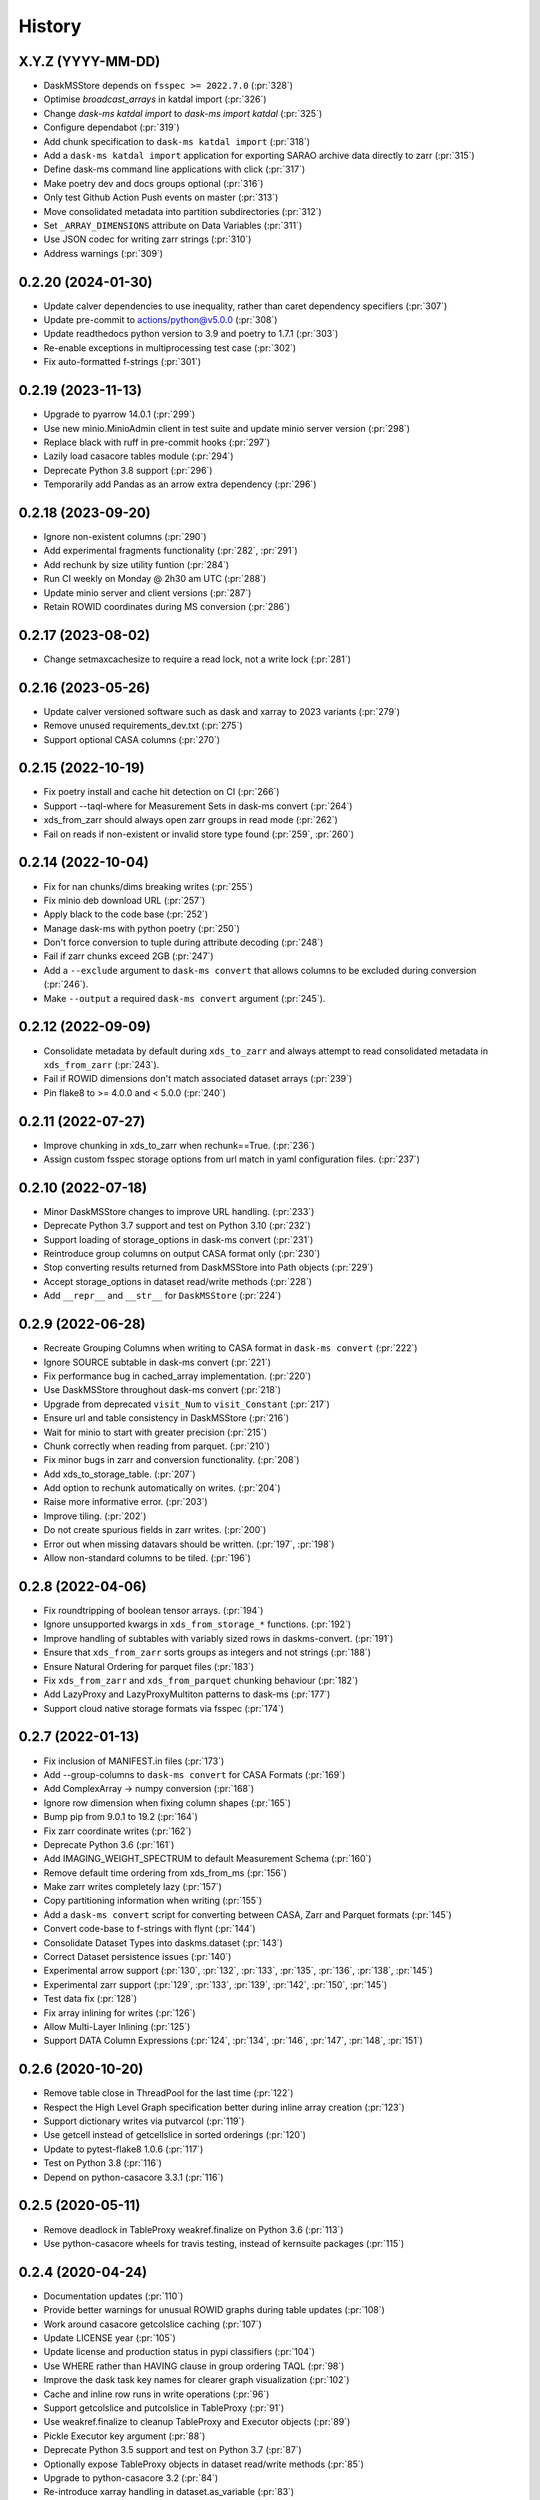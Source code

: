 =======
History
=======

X.Y.Z (YYYY-MM-DD)
------------------
* DaskMSStore depends on ``fsspec >= 2022.7.0`` (:pr:`328`)
* Optimise `broadcast_arrays` in katdal import (:pr:`326`)
* Change `dask-ms katdal import` to `dask-ms import katdal` (:pr:`325`)
* Configure dependabot (:pr:`319`)
* Add chunk specification to ``dask-ms katdal import`` (:pr:`318`)
* Add a ``dask-ms katdal import`` application for exporting SARAO archive data directly to zarr (:pr:`315`)
* Define dask-ms command line applications with click (:pr:`317`)
* Make poetry dev and docs groups optional (:pr:`316`)
* Only test Github Action Push events on master (:pr:`313`)
* Move consolidated metadata into partition subdirectories (:pr:`312`)
* Set ``_ARRAY_DIMENSIONS`` attribute on Data Variables (:pr:`311`)
* Use JSON codec for writing zarr strings (:pr:`310`)
* Address warnings (:pr:`309`)

0.2.20 (2024-01-30)
------------------
* Update calver dependencies to use inequality, rather than caret dependency specifiers (:pr:`307`)
* Update pre-commit to actions/python@v5.0.0 (:pr:`308`)
* Update readthedocs python version to 3.9 and poetry to 1.7.1 (:pr:`303`)
* Re-enable exceptions in multiprocessing test case (:pr:`302`)
* Fix auto-formatted f-strings (:pr:`301`)

0.2.19 (2023-11-13)
------------------
* Upgrade to pyarrow 14.0.1 (:pr:`299`)
* Use new minio.MinioAdmin client in test suite and update minio server version (:pr:`298`)
* Replace black with ruff in pre-commit hooks (:pr:`297`)
* Lazily load casacore tables module (:pr:`294`)
* Deprecate Python 3.8 support (:pr:`296`)
* Temporarily add Pandas as an arrow extra dependency (:pr:`296`)

0.2.18 (2023-09-20)
------------------
* Ignore non-existent columns (:pr:`290`)
* Add experimental fragments functionality (:pr:`282`, :pr:`291`)
* Add rechunk by size utility funtion (:pr:`284`)
* Run CI weekly on Monday @ 2h30 am UTC (:pr:`288`)
* Update minio server and client versions (:pr:`287`)
* Retain ROWID coordinates during MS conversion (:pr:`286`)

0.2.17 (2023-08-02)
------------------
* Change setmaxcachesize to require a read lock, not a write lock (:pr:`281`)

0.2.16 (2023-05-26)
------------------
* Update calver versioned software such as dask and xarray to 2023 variants (:pr:`279`)
* Remove unused requirements_dev.txt (:pr:`275`)
* Support optional CASA columns  (:pr:`270`)

0.2.15 (2022-10-19)
-------------------
* Fix poetry install and cache hit detection on CI (:pr:`266`)
* Support --taql-where for Measurement Sets in dask-ms convert (:pr:`264`)
* xds_from_zarr should always open zarr groups in read mode (:pr:`262`)
* Fail on reads if non-existent or invalid store type found (:pr:`259`, :pr:`260`)

0.2.14 (2022-10-04)
-------------------
* Fix for nan chunks/dims breaking writes (:pr:`255`)
* Fix minio deb download URL (:pr:`257`)
* Apply black to the code base (:pr:`252`)
* Manage dask-ms with python poetry (:pr:`250`)
* Don't force conversion to tuple during attribute decoding (:pr:`248`)
* Fail if zarr chunks exceed 2GB (:pr:`247`)
* Add a ``--exclude`` argument to ``dask-ms convert`` that allows
  columns to be excluded during conversion (:pr:`246`).
* Make ``--output`` a required ``dask-ms convert`` argument (:pr:`245`).


0.2.12 (2022-09-09)
-------------------
* Consolidate metadata by default during ``xds_to_zarr`` and always attempt to
  read consolidated metadata in ``xds_from_zarr`` (:pr:`243`).
* Fail if ROWID dimensions don't match associated dataset arrays (:pr:`239`)
* Pin flake8 to >= 4.0.0 and < 5.0.0 (:pr:`240`)

0.2.11 (2022-07-27)
-------------------
* Improve chunking in xds_to_zarr when rechunk==True. (:pr:`236`)
* Assign custom fsspec storage options from url match in yaml configuration files. (:pr:`237`)

0.2.10 (2022-07-18)
-------------------
* Minor DaskMSStore changes to improve URL handling. (:pr:`233`)
* Deprecate Python 3.7 support and test on Python 3.10 (:pr:`232`)
* Support loading of storage_options in dask-ms convert (:pr:`231`)
* Reintroduce group columns on output CASA format only (:pr:`230`)
* Stop converting results returned from DaskMSStore into Path objects (:pr:`229`)
* Accept storage_options in dataset read/write methods (:pr:`228`)
* Add ``__repr__`` and ``__str__`` for ``DaskMSStore`` (:pr:`224`)

0.2.9 (2022-06-28)
------------------
* Recreate Grouping Columns when writing to CASA format in ``dask-ms convert`` (:pr:`222`)
* Ignore SOURCE subtable in dask-ms convert (:pr:`221`)
* Fix performance bug in cached_array implementation. (:pr:`220`)
* Use DaskMSStore throughout dask-ms convert (:pr:`218`)
* Upgrade from deprecated ``visit_Num`` to ``visit_Constant`` (:pr:`217`)
* Ensure url and table consistency in DaskMSStore (:pr:`216`)
* Wait for minio to start with greater precision (:pr:`215`)
* Chunk correctly when reading from parquet. (:pr:`210`)
* Fix minor bugs in zarr and conversion functionality. (:pr:`208`)
* Add xds_to_storage_table. (:pr:`207`)
* Add option to rechunk automatically on writes. (:pr:`204`)
* Raise more informative error. (:pr:`203`)
* Improve tiling. (:pr:`202`)
* Do not create spurious fields in zarr writes. (:pr:`200`)
* Error out when missing datavars should be written. (:pr:`197`, :pr:`198`)
* Allow non-standard columns to be tiled. (:pr:`196`)

0.2.8 (2022-04-06)
------------------
* Fix roundtripping of boolean tensor arrays. (:pr:`194`)
* Ignore unsupported kwargs in ``xds_from_storage_*`` functions. (:pr:`192`)
* Improve handling of subtables with variably sized rows in daskms-convert. (:pr:`191`)
* Ensure that ``xds_from_zarr`` sorts groups as integers and not strings (:pr:`188`)
* Ensure Natural Ordering for parquet files (:pr:`183`)
* Fix ``xds_from_zarr`` and ``xds_from_parquet`` chunking behaviour (:pr:`182`)
* Add LazyProxy and LazyProxyMultiton patterns to dask-ms (:pr:`177`)
* Support cloud native storage formats via fsspec (:pr:`174`)


0.2.7 (2022-01-13)
------------------
* Fix inclusion of MANIFEST.in files (:pr:`173`)
* Add --group-columns to ``dask-ms convert`` for CASA Formats (:pr:`169`)
* Add ComplexArray -> numpy conversion (:pr:`168`)
* Ignore row dimension when fixing column shapes (:pr:`165`)
* Bump pip from 9.0.1 to 19.2 (:pr:`164`)
* Fix zarr coordinate writes (:pr:`162`)
* Deprecate Python 3.6 (:pr:`161`)
* Add IMAGING_WEIGHT_SPECTRUM to default Measurement Schema (:pr:`160`)
* Remove default time ordering from xds_from_ms (:pr:`156`)
* Make zarr writes completely lazy (:pr:`157`)
* Copy partitioning information when writing (:pr:`155`)
* Add a ``dask-ms convert`` script for converting between CASA, Zarr and Parquet formats (:pr:`145`)
* Convert code-base to f-strings with flynt (:pr:`144`)
* Consolidate Dataset Types into daskms.dataset (:pr:`143`)
* Correct Dataset persistence issues (:pr:`140`)
* Experimental arrow support (:pr:`130`, :pr:`132`, :pr:`133`, :pr:`135`, :pr:`136`, :pr:`138`, :pr:`145`)
* Experimental zarr support (:pr:`129`, :pr:`133`, :pr:`139`, :pr:`142`, :pr:`150`, :pr:`145`)
* Test data fix (:pr:`128`)
* Fix array inlining for writes (:pr:`126`)
* Allow Multi-Layer Inlining (:pr:`125`)
* Support DATA Column Expressions (:pr:`124`, :pr:`134`, :pr:`146`, :pr:`147`, :pr:`148`, :pr:`151`)


0.2.6 (2020-10-20)
------------------
* Remove table close in ThreadPool for the last time (:pr:`122`)
* Respect the High Level Graph specification better during inline array creation (:pr:`123`)
* Support dictionary writes via putvarcol (:pr:`119`)
* Use getcell instead of getcellslice in sorted orderings (:pr:`120`)
* Update to pytest-flake8 1.0.6 (:pr:`117`)
* Test on Python 3.8 (:pr:`116`)
* Depend on python-casacore 3.3.1 (:pr:`116`)

0.2.5 (2020-05-11)
------------------
* Remove deadlock in TableProxy weakref.finalize on Python 3.6 (:pr:`113`)
* Use python-casacore wheels for travis testing, instead of kernsuite packages (:pr:`115`)

0.2.4 (2020-04-24)
------------------
* Documentation updates (:pr:`110`)
* Provide better warnings for unusual ROWID graphs during table updates (:pr:`108`)
* Work around casacore getcolslice caching (:pr:`107`)
* Update LICENSE year (:pr:`105`)
* Update license and production status in pypi classifiers (:pr:`104`)
* Use WHERE rather than HAVING clause in group ordering TAQL (:pr:`98`)
* Improve the dask task key names for clearer graph visualization (:pr:`102`)
* Cache and inline row runs in write operations (:pr:`96`)
* Support getcolslice and putcolslice in TableProxy (:pr:`91`)
* Use weakref.finalize to cleanup TableProxy and Executor objects (:pr:`89`)
* Pickle Executor key argument (:pr:`88`)
* Deprecate Python 3.5 support and test on Python 3.7 (:pr:`87`)
* Optionally expose TableProxy objects in dataset read/write methods (:pr:`85`)
* Upgrade to python-casacore 3.2 (:pr:`84`)
* Re-introduce xarray handling in dataset.as_variable (:pr:`83`)
* Explicitly require dask Arrays on write datasets (:pr:`83`)
* Document python-casacore install process (:pr:`80`, :pr:`81`)

0.2.3 (2019-12-09)
------------------
* Remove \_\_future\_\_ import (:pr:`79`)
* Update examples (:pr:`78`)
* Only log aggressively when the log level is DEBUG (:pr:`76`)
* Optimise dask graphs produced by dask-ms such that each data access node
  no longer has common ancestors but is instead an independent
  root node. This improves memory usage in case of the `predict
  <https://github.com/paoloserra/crystalball/issues/15#issuecomment-563170101>`_.
  (:pr:`75`)
* Read-lock TAQL row reference table by default (:pr:`74`)
* Produce write datasets rather a single concatenated dask array
  (:pr:`70`, :pr:`72`)


0.2.2 (2019-10-25)
------------------
* Fix spacing in TAQL WHERE queries (:pr:`68`)


0.2.1 (2019-10-23)
------------------

* Constrain table object access to Executor.
  Simplify table locking (:pr:`66`).
* Fix stress test (:pr:`65`)
* Remove keywords from variable attributes (:pr:`64`)

0.2.0 (2019-09-30)
------------------

* Fix and test non-standard sub-table creation (:pr:`60`)
* Improve sub-table creation logic (:pr:`59`, :pr:`60`)
* Support table and column keywords (:pr:`58`, :pr:`62`)
* Support concurrent access of multiple independent tables (:pr:`57`)
* Fix WEIGHT_SPECTRUM schema dimensions (:pr:`56`)
* Pin python-casacore to 3.0.0 (:pr:`54`)
* Drop python 2 support (:pr:`51`)
* Simplify Table Schemas (:pr:`50`)
* Add Concepts + Tutorial Documentation (:pr:`48`)
* Supporting reading and updating column keywords (:pr:`48`)
* Add OBSERVATION, FEED, POINTING, SOURCE table schemas (:pr:`48`)
* Remove single row squeezing in the `group_cols="__row__"` case (:pr:`48`)
* Handle multi-dimensional string arrays (:pr:`48`)
* Add preliminary example_ms (:pr:`48`)
* Add Concepts + Tutorial Documentation (:pr:`48`)
* Make xarray an optional dependency (:pr:`45`)
* Rename xarray-ms to dask-ms (:pr:`43`)
* Allow chunking by arbitrary dimensions (:pr:`41`)
* Add a simple Dataset, making xarray an optional dependency.
  (:pr:`41`, :pr:`46`, :pr:`47`, :pr:`52`)
* Add support for writing new tables from Datasets (:pr:`41`, :pr:`53`)
* Add support for appending to tables from Datasets (:pr:`41`)
